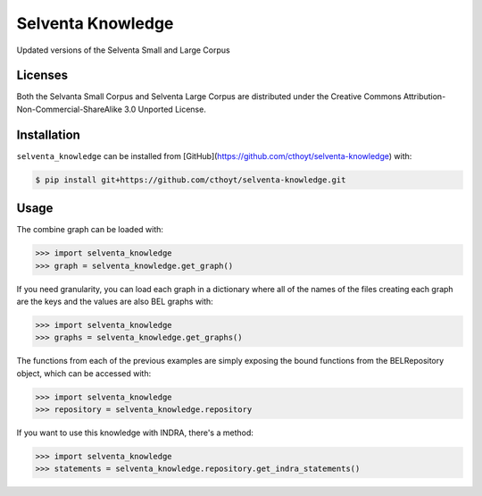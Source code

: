 Selventa Knowledge
==================
Updated versions of the Selventa Small and Large Corpus

Licenses
--------
Both the Selvanta Small Corpus and Selventa Large Corpus are distributed under
the Creative Commons Attribution-Non-Commercial-ShareAlike 3.0 Unported
License.

Installation
------------
``selventa_knowledge`` can be installed from [GitHub](https://github.com/cthoyt/selventa-knowledge) with:

.. code-block:: sh

   $ pip install git+https://github.com/cthoyt/selventa-knowledge.git

Usage
-----
The combine graph can be loaded with:

.. code-block:: python

    >>> import selventa_knowledge
    >>> graph = selventa_knowledge.get_graph()

If you need granularity, you can load each graph in a dictionary where
all of the names of the files creating each graph are the keys and the
values are also BEL graphs with:

.. code-block:: python

    >>> import selventa_knowledge
    >>> graphs = selventa_knowledge.get_graphs()

The functions from each of the previous examples are simply
exposing the bound functions from the BELRepository object,
which can be accessed with:

.. code-block:: python

    >>> import selventa_knowledge
    >>> repository = selventa_knowledge.repository

If you want to use this knowledge with INDRA, there's a method:

.. code-block:: python

    >>> import selventa_knowledge
    >>> statements = selventa_knowledge.repository.get_indra_statements()
